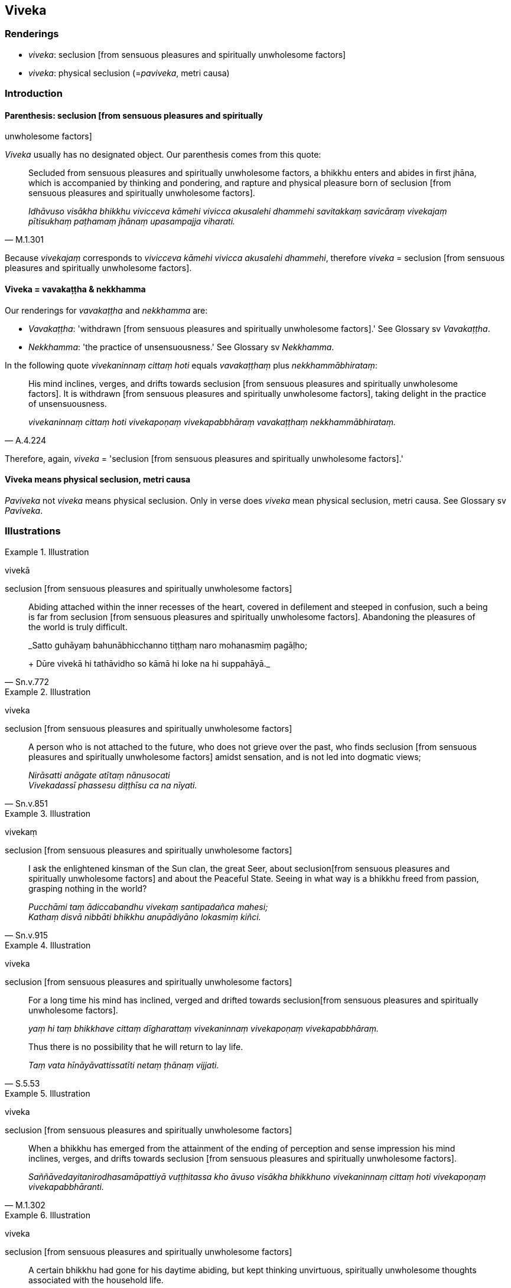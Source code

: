 == Viveka

=== Renderings

- _viveka_: seclusion [from sensuous pleasures and spiritually unwholesome 
factors]

- _viveka_: physical seclusion (=__paviveka__, metri causa)

=== Introduction

==== Parenthesis: seclusion [from sensuous pleasures and spiritually 
unwholesome factors]

_Viveka_ usually has no designated object. Our parenthesis comes from this 
quote:

[quote, M.1.301]
____
Secluded from sensuous pleasures and spiritually unwholesome factors, a bhikkhu 
enters and abides in first jhāna, which is accompanied by thinking and 
pondering, and rapture and physical pleasure born of seclusion [from sensuous 
pleasures and spiritually unwholesome factors].

_Idhāvuso visākha bhikkhu vivicceva kāmehi vivicca akusalehi dhammehi 
savitakkaṃ savicāraṃ vivekajaṃ pītisukhaṃ paṭhamaṃ jhānaṃ 
upasampajja viharati._
____

Because _vivekajaṃ_ corresponds to _vivicceva kāmehi vivicca akusalehi 
dhammehi_, therefore _viveka_ = seclusion [from sensuous pleasures and 
spiritually unwholesome factors].

==== Viveka = vavakaṭṭha & nekkhamma

Our renderings for _vavakaṭṭha_ and _nekkhamma_ are:

- _Vavakaṭṭha_: 'withdrawn [from sensuous pleasures and spiritually 
unwholesome factors].' See Glossary sv _Vavakaṭṭha_.

- _Nekkhamma_: 'the practice of unsensuousness.' See Glossary sv _Nekkhamma_.

In the following quote _vivekaninnaṃ cittaṃ hoti_ equals 
_vavakaṭṭhaṃ_ plus _nekkhammābhirataṃ_:

[quote, A.4.224]
____
His mind inclines, verges, and drifts towards seclusion [from sensuous 
pleasures and spiritually unwholesome factors]. It is withdrawn [from sensuous 
pleasures and spiritually unwholesome factors], taking delight in the practice 
of unsensuousness.

_vivekaninnaṃ cittaṃ hoti vivekapoṇaṃ vivekapabbhāraṃ 
vavakaṭṭhaṃ nekkhammābhirataṃ._
____

Therefore, again, _viveka_ = 'seclusion [from sensuous pleasures and 
spiritually unwholesome factors].'

==== Viveka means physical seclusion, metri causa

_Paviveka_ not _viveka_ means physical seclusion. Only in verse does _viveka_ 
mean physical seclusion, metri causa. See Glossary sv _Paviveka_.

=== Illustrations

.Illustration
====
vivekā

seclusion [from sensuous pleasures and spiritually unwholesome factors]
====

[quote, Sn.v.772]
____
Abiding attached within the inner recesses of the heart, covered in defilement 
and steeped in confusion, such a being is far from seclusion [from sensuous 
pleasures and spiritually unwholesome factors]. Abandoning the pleasures of the 
world is truly difficult.

_Satto guhāyaṃ bahunābhicchanno tiṭṭhaṃ naro mohanasmiṃ pagāḷho; 
+
Dūre vivekā hi tathāvidho so kāmā hi loke na hi suppahāyā._
____

.Illustration
====
viveka

seclusion [from sensuous pleasures and spiritually unwholesome factors]
====

[quote, Sn.v.851]
____
A person who is not attached to the future, who does not grieve over the past, 
who finds seclusion [from sensuous pleasures and spiritually unwholesome 
factors] amidst sensation, and is not led into dogmatic views;

_Nirāsatti anāgate atītaṃ nānusocati +
Vivekadassī phassesu diṭṭhīsu ca na nīyati._
____

.Illustration
====
vivekaṃ

seclusion [from sensuous pleasures and spiritually unwholesome factors]
====

[quote, Sn.v.915]
____
I ask the enlightened kinsman of the Sun clan, the great Seer, about seclusion 
&#8203;[from sensuous pleasures and spiritually unwholesome factors] and about the 
Peaceful State. Seeing in what way is a bhikkhu freed from passion, grasping 
nothing in the world?

_Pucchāmi taṃ ādiccabandhu vivekaṃ santipadañca mahesi; +
Kathaṃ disvā nibbāti bhikkhu anupādiyāno lokasmiṃ kiñci._
____

.Illustration
====
viveka

seclusion [from sensuous pleasures and spiritually unwholesome factors]
====

____
For a long time his mind has inclined, verged and drifted towards seclusion 
&#8203;[from sensuous pleasures and spiritually unwholesome factors].

_yaṃ hi taṃ bhikkhave cittaṃ dīgharattaṃ vivekaninnaṃ 
vivekapoṇaṃ vivekapabbhāraṃ._
____

[quote, S.5.53]
____
Thus there is no possibility that he will return to lay life.

_Taṃ vata hīnāyāvattissatīti netaṃ ṭhānaṃ vijjati._
____

.Illustration
====
viveka

seclusion [from sensuous pleasures and spiritually unwholesome factors]
====

[quote, M.1.302]
____
When a bhikkhu has emerged from the attainment of the ending of perception and 
sense impression his mind inclines, verges, and drifts towards seclusion [from 
sensuous pleasures and spiritually unwholesome factors].

_Saññāvedayitanirodhasamāpattiyā vuṭṭhitassa kho āvuso visākha 
bhikkhuno vivekaninnaṃ cittaṃ hoti vivekapoṇaṃ vivekapabbhāranti._
____

.Illustration
====
viveka

seclusion [from sensuous pleasures and spiritually unwholesome factors]
====

____
A certain bhikkhu had gone for his daytime abiding, but kept thinking 
unvirtuous, spiritually unwholesome thoughts associated with the household life.

_pāpake akusale vitakke vitakketi gehanissite_
____

Then the deva inhabiting that woodland grove, being tenderly concerned for that 
bhikkhu, desiring his spiritual well-being, desiring to stir up in him an 
earnest attitude [to the practice] (_saṃvejetukāmā_), approached him and 
addressed him in verses:

____
Desiring seclusion [from sensuous pleasures and spiritually unwholesome 
factors] you entered the woods,

_Vivekakāmosi vanaṃ paviṭṭho_
____

____
Yet your mind gushes outwardly.

_atha te mano niccharatī bahiddhā_
____

____
Eliminate, man, your fondness for people;

_Jano janasmiṃ vinayassu chandaṃ_
____

[quote, S.1.197]
____
Then you'll be truly happy, free of attachment.

_tato sukhī hohisi vītarāgo._
____

.Illustration
====
viveka

seclusion [from sensuous pleasures and spiritually unwholesome factors]
====

[quote, S.5.78]
____
In this regard a bhikkhu develops the enlightenment factor of mindfulness (... 
detached awareness) which conduces to seclusion [from sensuous pleasures and 
spiritually unwholesome factors], to non-attachment [to originated phenomena], 
to the ending [of originated phenomena], and which results in the 
relinquishment [of the whole phenomenon of attachment].

_Idha bhikkhave bhikkhu satisambojjhaṅgaṃ bhāveti (... 
upekkhāsambojjhaṅgaṃ bhāveti) vivekanissitaṃ virāganissitaṃ 
nirodhanissitaṃ vossaggapariṇāmiṃ._
____

.Illustration
====
viveka

seclusion [from sensuous pleasures and spiritually unwholesome factors]
====

[quote, Sn.v.474]
____
He who is not relying on [the fulfilment of any] expectation [for anything in 
the world], who has discovered seclusion [from sensuous pleasures and 
spiritually unwholesome factors], who has gone beyond the dogmatism experienced 
by others, and for whom there are no bases whatsoever [for the establishment of 
his stream of sense consciousness]: the Perfect One is worthy of the oblation.

_Āsaṃ anissāya vivekadassī paravediyaṃ diṭṭhimupātivatto +
Ārammaṇā yassa na santi keci tathāgato arahati pūraḷāsaṃ._
____

.Illustration
====
viveka

seclusion [from sensuous pleasures and spiritually unwholesome factors]
====

[quote, Dh.v.75]
____
One is the path to worldly gain, another the path leading to the Untroubled. 
Fully understanding this, the bhikkhu, the disciple of the Buddha, should not 
take delight in worldly honour. He should cultivate seclusion [from sensuous 
pleasures and spiritually unwholesome factors] instead.

_Aññā hi lābhūpanisā aññā nibbānagāminī +
Evametaṃ abhiññāya bhikkhu buddhassa sāvako +
Sakkāraṃ nābhinandeyya vivekamanubrūhaye._
____

.Illustration
====
viveke

seclusion [from sensuous pleasures and spiritually unwholesome factors]
====

[quote, Sn.v.818]
____
Tell us of the distress, dear sir, that befalls one who is applied to sexual 
intercourse. Having heard your explanation we will train ourselves in seclusion 
&#8203;[from sensuous pleasures and spiritually unwholesome factors].

_Methunamanuyuttassa vighātaṃ brūhi mārisa +
Sutvāna tava sāsanaṃ viveke sikkhissāmase._
____

.Illustration
====
viveko

physical seclusion (=paviveko)
====

• Blissful is the physical seclusion of one who is content [with what is 
paltry and easily gotten], who has heard the teaching, and who sees [the nature 
of reality]._ +
Sukho viveko tuṭṭhassa sutadhammassa passato_ (Ud.10).

.Illustration
====
viveka

physical seclusion (=paviveka)
====

[quote, Th.v.589]
____
Just as the Veramba wind blows clouds in the rainy season, so [in the city of 
Veramba] mental images connected with physical seclusion [would] overwhelm me.

_Yathā abbhāni verambo vāto nudati pāvuse +
Saññā me abhikīranti vivekapaṭisaṃyuttā._
____

